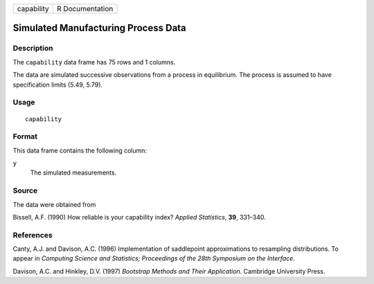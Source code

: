 +------------+-----------------+
| capability | R Documentation |
+------------+-----------------+

Simulated Manufacturing Process Data
------------------------------------

Description
~~~~~~~~~~~

The ``capability`` data frame has 75 rows and 1 columns.

The data are simulated successive observations from a process in
equilibrium. The process is assumed to have specification limits (5.49,
5.79).

Usage
~~~~~

::

    capability

Format
~~~~~~

This data frame contains the following column:

``y``
    The simulated measurements.

Source
~~~~~~

The data were obtained from

Bissell, A.F. (1990) How reliable is your capability index? *Applied
Statistics*, **39**, 331–340.

References
~~~~~~~~~~

Canty, A.J. and Davison, A.C. (1996) Implementation of saddlepoint
approximations to resampling distributions. To appear in *Computing
Science and Statistics; Proceedings of the 28th Symposium on the
Interface*.

Davison, A.C. and Hinkley, D.V. (1997) *Bootstrap Methods and Their
Application*. Cambridge University Press.
